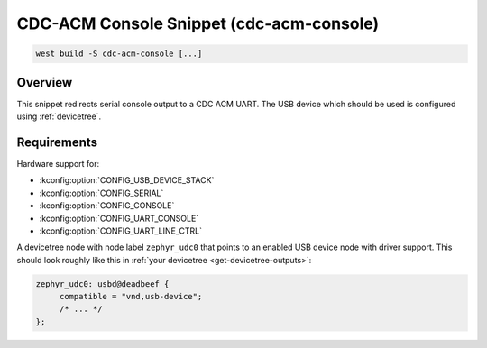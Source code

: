 .. _snippet-cdc-acm-console:

CDC-ACM Console Snippet (cdc-acm-console)
#########################################

.. code-block:: console

   west build -S cdc-acm-console [...]

Overview
********

This snippet redirects serial console output to a CDC ACM UART. The USB device
which should be used is configured using :ref:`devicetree`.

Requirements
************

Hardware support for:

- :kconfig:option:`CONFIG_USB_DEVICE_STACK`
- :kconfig:option:`CONFIG_SERIAL`
- :kconfig:option:`CONFIG_CONSOLE`
- :kconfig:option:`CONFIG_UART_CONSOLE`
- :kconfig:option:`CONFIG_UART_LINE_CTRL`

A devicetree node with node label ``zephyr_udc0`` that points to an enabled USB
device node with driver support. This should look roughly like this in
:ref:`your devicetree <get-devicetree-outputs>`:

.. code-block:: DTS

   zephyr_udc0: usbd@deadbeef {
   	compatible = "vnd,usb-device";
        /* ... */
   };
